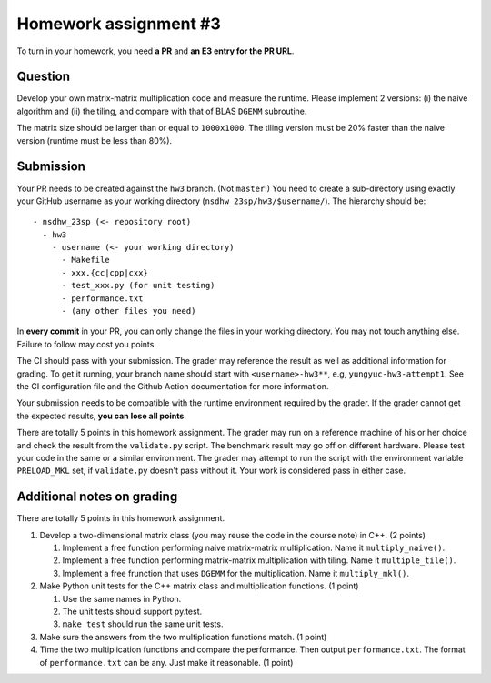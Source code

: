 ======================
Homework assignment #3
======================

To turn in your homework, you need **a PR** and **an E3 entry for the PR URL**.

Question
========

Develop your own matrix-matrix multiplication code and measure the runtime.
Please implement 2 versions: (i) the naive algorithm and (ii) the tiling, and
compare with that of BLAS ``DGEMM`` subroutine.

The matrix size should be larger than or equal to ``1000x1000``.  The tiling
version must be 20% faster than the naive version (runtime must be less than
80%).

Submission
==========

Your PR needs to be created against the ``hw3`` branch.  (Not ``master``!) You
need to create a sub-directory using exactly your GitHub username as your
working directory (``nsdhw_23sp/hw3/$username/``).  The hierarchy should be::

  - nsdhw_23sp (<- repository root)
    - hw3
      - username (<- your working directory)
        - Makefile
        - xxx.{cc|cpp|cxx}
        - test_xxx.py (for unit testing)
        - performance.txt
        - (any other files you need)

In **every commit** in your PR, you can only change the files in your working
directory.  You may not touch anything else.  Failure to follow may cost you
points.

The CI should pass with your submission.  The grader may reference the result
as well as additional information for grading.  To get it running, your branch
name should start with ``<username>-hw3**``, e.g, ``yungyuc-hw3-attempt1``.
See the CI configuration file and the Github Action documentation for more
information.

Your submission needs to be compatible with the runtime environment required by
the grader.  If the grader cannot get the expected results, **you can lose all
points**.

There are totally 5 points in this homework assignment.  The grader may run on
a reference machine of his or her choice and check the result from the
``validate.py`` script.  The benchmark result may go off on different hardware.
Please test your code in the same or a similar environment.  The grader may
attempt to run the script with the environment variable ``PRELOAD_MKL`` set, if
``validate.py`` doesn't pass without it.  Your work is considered pass in
either case.

Additional notes on grading
===========================

There are totally 5 points in this homework assignment.

1. Develop a two-dimensional matrix class (you may reuse the code in the course
   note) in C++.  (2 points)

   1. Implement a free function performing naive matrix-matrix multiplication.
      Name it ``multiply_naive()``.
   2. Implement a free function performing matrix-matrix multiplication with
      tiling.  Name it ``multiple_tile()``.
   3. Implement a free frunction that uses ``DGEMM`` for the multiplication.
      Name it ``multiply_mkl()``.
2. Make Python unit tests for the C++ matrix class and multiplication
   functions.  (1 point)

   1. Use the same names in Python.
   2. The unit tests should support py.test.
   3. ``make test`` should run the same unit tests.
3. Make sure the answers from the two multiplication functions match.  (1
   point)
4. Time the two multiplication functions and compare the performance. Then output
   ``performance.txt``. The format of ``performance.txt`` can be any. Just make
   it reasonable.  (1 point)

.. vim: set ft=rst ff=unix fenc=utf8 et sw=2 ts=2 sts=2:
